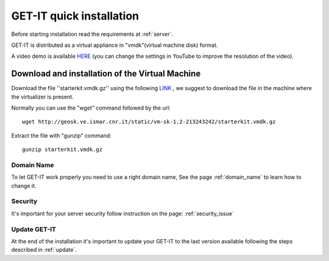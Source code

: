 .. _quick:


==========================
GET-IT quick installation
==========================

Before starting installation read the requirements at :ref:`server`.

GET-IT is distributed as a virtual appliance in "vmdk"(virtual machine disk) format.

A video demo is available `HERE <http://youtu.be/q-QDU-WxRRc>`_ (you can change the settings in YouTube to improve the resolution of the video). 

Download and installation of the Virtual Machine
=================================================

Download the file ''starterkit.vmdk.gz'' using the following `LINK <http://geosk.ve.ismar.cnr.it/static/vm-sk-1.2-213243242/>`_ , we suggest to download the file in the machine where the virtualizer is present.

Normally you can use the "wget" command followed by the url: ::

 wget http://geosk.ve.ismar.cnr.it/static/vm-sk-1.2-213243242/starterkit.vmdk.gz

Extract the file with "gunzip" command: ::

 gunzip starterkit.vmdk.gz

Domain Name
-----------
To let GET-IT work properly you need to use a right domain name, See the page :ref:`domain_name` to learn how to change it.

Security
--------

It's important for your server security follow instruction on the page: :ref:`security_issue`

Update GET-IT
-------------

At the end of the installation it's important to update your GET-IT to the last version available following the steps described in :ref:`update`.






